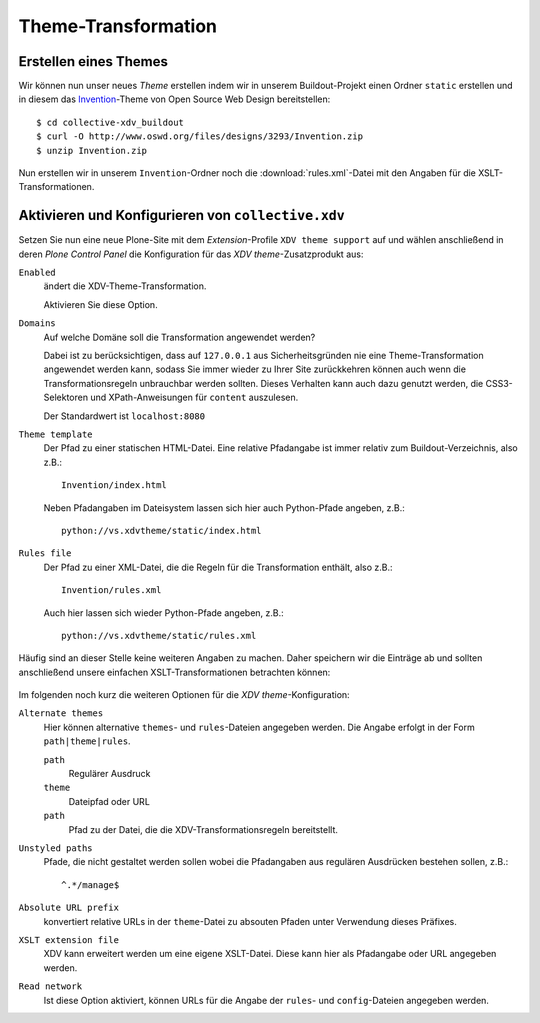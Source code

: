 ====================
Theme-Transformation
====================

Erstellen eines Themes
======================

Wir können nun unser neues *Theme* erstellen indem wir in unserem Buildout-Projekt einen Ordner ``static`` erstellen und in diesem das `Invention`_-Theme von Open Source Web Design bereitstellen::

 $ cd collective-xdv_buildout
 $ curl -O http://www.oswd.org/files/designs/3293/Invention.zip
 $ unzip Invention.zip

Nun erstellen wir in unserem ``Invention``-Ordner noch die :download:`rules.xml`-Datei mit den Angaben für die XSLT-Transformationen.

Aktivieren und Konfigurieren von ``collective.xdv``
===================================================

Setzen Sie nun eine neue Plone-Site mit dem *Extension*-Profile ``XDV theme support`` auf und wählen anschließend in deren *Plone Control Panel* die Konfiguration für das *XDV theme*-Zusatzprodukt aus:

``Enabled``
 ändert die XDV-Theme-Transformation.

 Aktivieren Sie diese Option.

``Domains``
 Auf welche Domäne soll die Transformation angewendet werden?

 Dabei ist zu berücksichtigen, dass auf ``127.0.0.1`` aus Sicherheitsgründen nie eine Theme-Transformation angewendet werden kann, sodass Sie immer wieder zu Ihrer Site zurückkehren können auch wenn die Transformationsregeln unbrauchbar werden sollten. Dieses Verhalten kann auch dazu genutzt werden, die CSS3-Selektoren und XPath-Anweisungen für ``content`` auszulesen.

 Der Standardwert ist ``localhost:8080``

``Theme template``
 Der Pfad zu einer statischen HTML-Datei. Eine relative Pfadangabe ist immer relativ zum Buildout-Verzeichnis, also z.B.::

  Invention/index.html

 Neben Pfadangaben im Dateisystem lassen sich hier auch Python-Pfade angeben, z.B.::

  python://vs.xdvtheme/static/index.html

``Rules file``
 Der Pfad zu einer XML-Datei, die die Regeln für die Transformation enthält, also z.B.::

  Invention/rules.xml

 Auch hier lassen sich wieder Python-Pfade angeben, z.B.::

  python://vs.xdvtheme/static/rules.xml

.. figure:: xdv-theme-settings.png
    :alt: XDV-Theme-Settings

Häufig sind an dieser Stelle keine weiteren Angaben zu machen. Daher speichern wir die Einträge ab und sollten anschließend unsere einfachen XSLT-Transformationen betrachten können:

.. figure:: simple-xdv-transformation.png
    :alt: Einfache XSLT-Transformation

Im folgenden noch kurz die weiteren Optionen für die *XDV theme*-Konfiguration:

``Alternate themes``
 Hier können alternative ``themes``- und ``rules``-Dateien angegeben werden. Die Angabe erfolgt in der Form ``path|theme|rules``.

 ``path``
  Regulärer Ausdruck
 ``theme``
  Dateipfad oder URL
 ``path``
  Pfad zu der Datei, die die XDV-Transformationsregeln bereitstellt.

``Unstyled paths``
 Pfade, die nicht gestaltet werden sollen wobei die Pfadangaben aus regulären Ausdrücken bestehen sollen, z.B.::

 ^.*/manage$

``Absolute URL prefix``
 konvertiert relative URLs in der ``theme``-Datei zu absouten Pfaden unter Verwendung dieses Präfixes.
``XSLT extension file``
 XDV kann erweitert werden um eine eigene XSLT-Datei. Diese kann hier als Pfadangabe oder URL angegeben werden.
``Read network``
 Ist diese Option aktiviert, können URLs für die Angabe der ``rules``- und ``config``-Dateien angegeben werden.

.. _`Invention`: http://www.oswd.org/design/information/id/3293
